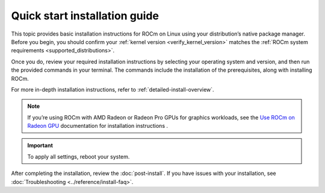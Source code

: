 .. meta::
  :description: Quick start install guide
  :keywords: ROCm installation, AMD, ROCm, Package manager, AMDGPU

.. _rocm-install-quick:

******************************
Quick start installation guide
******************************

This topic provides basic installation instructions for ROCm on Linux using your distribution’s native package manager. Before you begin, you should confirm your :ref:`kernel version <verify_kernel_version>` matches the :ref:`ROCm system requirements <supported_distributions>`.  

Once you do, review your required installation instructions by selecting your operating system and version, and then run the provided commands in your terminal. The commands include the installation of the prerequisites, along with installing ROCm.

For more in-depth installation instructions, refer to :ref:`detailed-install-overview`.

.. note::

    If you’re using ROCm with AMD Radeon or Radeon Pro GPUs for graphics workloads, see the `Use ROCm on Radeon GPU <https://rocm.docs.amd.com/projects/radeon/en/latest/docs/install/native_linux/install-radeon.html>`_ documentation for installation instructions . 

.. datatemplate:nodata::

    .. tab-set::

        .. tab-item:: Ubuntu

            .. tab-set::

                {% for (os_version, os_release) in config.html_context['ubuntu_version_numbers'] %}
                .. tab-item:: {{ os_version }}

                   .. code-block:: bash
                       :substitutions:

                       sudo apt update
                       sudo apt install "linux-headers-$(uname -r)" "linux-modules-extra-$(uname -r)"
                       sudo usermod -a -G render,video $LOGNAME # Add the current user to the render and video groups
                       wget https://repo.radeon.com/amdgpu-install/|amdgpu_version|/ubuntu/{{ os_release }}/amdgpu-install_|amdgpu_install_version|_all.deb
                       sudo apt install ./amdgpu-install_|amdgpu_install_version|_all.deb
                       sudo apt update
                       sudo apt install amdgpu-dkms rocm
                {% endfor %}

        .. tab-item:: Red Hat Enterprise Linux

            .. tab-set::

                {% for os_version in config.html_context['rhel_version_numbers'] %}
                {% set os_major, _  = os_version.split('.') %}
                .. tab-item:: {{ os_version }}

                   Before installing ROCm on RHEL, :ref:`register your Enterprise Linux <register-enterprise-linux>`.

                   .. code-block:: bash
                       :substitutions:

                       wget https://dl.fedoraproject.org/pub/epel/epel-release-latest-{{ os_major }}.noarch.rpm
                       sudo rpm -ivh epel-release-latest-{{ os_major }}.noarch.rpm
                       sudo dnf install dnf-plugin-config-manager
                       sudo crb enable
                       sudo dnf install "kernel-headers-$(uname -r)" "kernel-devel-$(uname -r)"
                       sudo usermod -a -G render,video $LOGNAME # Add the current user to the render and video groups
                       sudo dnf install https://repo.radeon.com/amdgpu-install/|amdgpu_version|/rhel/{{ os_version }}/amdgpu-install-|amdgpu_install_version|.el{{ os_major }}.noarch.rpm
                       sudo dnf clean all
                       sudo dnf install amdgpu-dkms rocm
                {% endfor %}

        .. tab-item:: SUSE Linux Enterprise Server

            .. tab-set::

                {% for os_version in config.html_context['sles_version_numbers'] %}
                .. tab-item:: {{ os_version }}

                   Before installing ROCm on SLES, :ref:`register your Enterprise Linux <register-enterprise-linux>`.

                   .. code-block:: bash
                       :substitutions:

                       sudo zypper update
                       SUSEConnect -p sle-module-desktop-applications/{{ os_version }}/x86_64
                       SUSEConnect -p sle-module-development-tools/{{ os_version }}/x86_64
                       SUSEConnect -p PackageHub/{{ os_version }}/x86_64
                       sudo zypper addrepo https://download.opensuse.org/repositories/devel:languages:perl/{{ os_version}}/devel:languages:perl.repo
                       sudo zypper addrepo https://download.opensuse.org/repositories/Education/{{ os_version }}/Education.repo
                       sudo zypper install kernel-default-devel
                       sudo usermod -a -G render,video $LOGNAME # Add the current user to the render and video groups
                       sudo zypper --no-gpg-checks install https://repo.radeon.com/amdgpu-install/|amdgpu_version|/sle/{{ os_version }}/amdgpu-install-|amdgpu_install_version|.noarch.rpm
                       sudo zypper refresh
                       sudo zypper install amdgpu-dkms rocm
                {% endfor %}

.. important::

    To apply all settings, reboot your system.

After completing the installation, review the :doc:`post-install`. If you have issues with your installation, see :doc:`Troubleshooting <../reference/install-faq>`.

